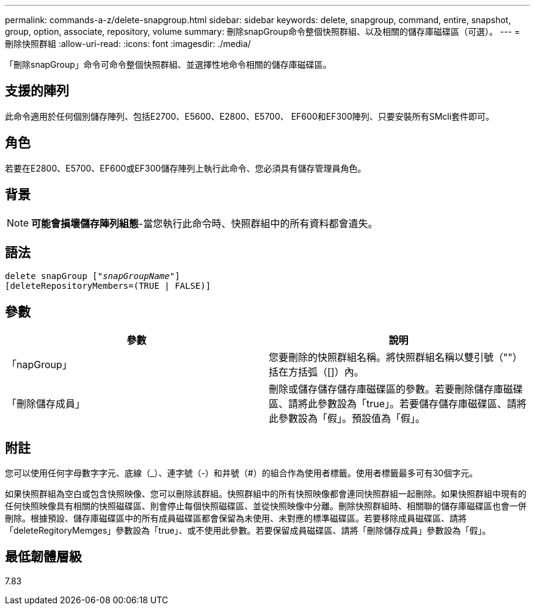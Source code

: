 ---
permalink: commands-a-z/delete-snapgroup.html 
sidebar: sidebar 
keywords: delete, snapgroup, command, entire, snapshot, group, option, associate, repository, volume 
summary: 刪除snapGroup命令整個快照群組、以及相關的儲存庫磁碟區（可選）。 
---
= 刪除快照群組
:allow-uri-read: 
:icons: font
:imagesdir: ./media/


[role="lead"]
「刪除snapGroup」命令可命令整個快照群組、並選擇性地命令相關的儲存庫磁碟區。



== 支援的陣列

此命令適用於任何個別儲存陣列、包括E2700、E5600、E2800、E5700、 EF600和EF300陣列、只要安裝所有SMcli套件即可。



== 角色

若要在E2800、E5700、EF600或EF300儲存陣列上執行此命令、您必須具有儲存管理員角色。



== 背景

[NOTE]
====
*可能會損壞儲存陣列組態*-當您執行此命令時、快照群組中的所有資料都會遺失。

====


== 語法

[listing, subs="+macros"]
----
pass:quotes[delete snapGroup ["_snapGroupName_"]]
[deleteRepositoryMembers=(TRUE | FALSE)]
----


== 參數

[cols="2*"]
|===
| 參數 | 說明 


 a| 
「napGroup」
 a| 
您要刪除的快照群組名稱。將快照群組名稱以雙引號（""）括在方括弧（[]）內。



 a| 
「刪除儲存成員」
 a| 
刪除或儲存儲存儲存庫磁碟區的參數。若要刪除儲存庫磁碟區、請將此參數設為「true」。若要儲存儲存庫磁碟區、請將此參數設為「假」。預設值為「假」。

|===


== 附註

您可以使用任何字母數字字元、底線（_）、連字號（-）和井號（#）的組合作為使用者標籤。使用者標籤最多可有30個字元。

如果快照群組為空白或包含快照映像、您可以刪除該群組。快照群組中的所有快照映像都會連同快照群組一起刪除。如果快照群組中現有的任何快照映像具有相關的快照磁碟區、則會停止每個快照磁碟區、並從快照映像中分離。刪除快照群組時、相關聯的儲存庫磁碟區也會一併刪除。根據預設、儲存庫磁碟區中的所有成員磁碟區都會保留為未使用、未對應的標準磁碟區。若要移除成員磁碟區、請將「deleteRegitoryMemges」參數設為「true」、或不使用此參數。若要保留成員磁碟區、請將「刪除儲存成員」參數設為「假」。



== 最低韌體層級

7.83
